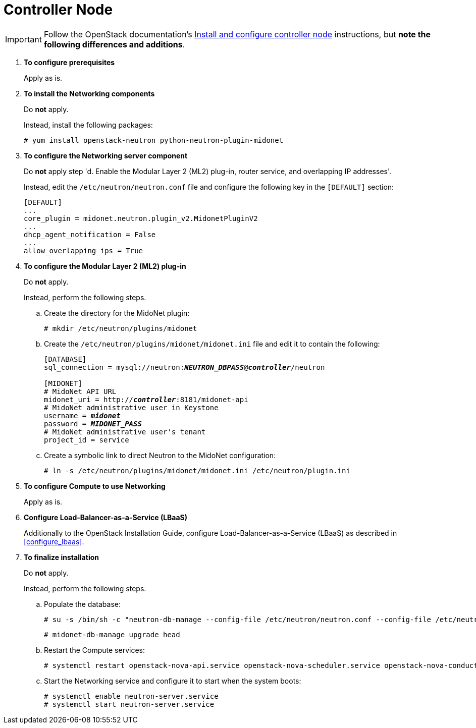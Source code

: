 [[neutron_controller_node_installation]]
= Controller Node

[IMPORTANT]
Follow the OpenStack documentation's
http://docs.openstack.org/kilo/install-guide/install/yum/content/neutron-controller-node.html[Install and configure controller node]
instructions, but *note the following differences and additions*.

. *To configure prerequisites*
+
====
Apply as is.
====

. *To install the Networking components*
+
====
Do *not* apply.

Instead, install the following packages:

[source]
----
# yum install openstack-neutron python-neutron-plugin-midonet
----
====

. *To configure the Networking server component*
+
====
Do *not* apply step 'd. Enable the Modular Layer 2 (ML2) plug-in, router
service, and overlapping IP addresses'.

Instead, edit the `/etc/neutron/neutron.conf` file and configure the following
key in the `[DEFAULT]` section:
[source]
----
[DEFAULT]
...
core_plugin = midonet.neutron.plugin_v2.MidonetPluginV2
...
dhcp_agent_notification = False
...
allow_overlapping_ips = True
----
====

. *To configure the Modular Layer 2 (ML2) plug-in*
+
====
Do *not* apply.

Instead, perform the following steps.

.. Create the directory for the MidoNet plugin:
+
[source]
----
# mkdir /etc/neutron/plugins/midonet
----
+
.. Create the `/etc/neutron/plugins/midonet/midonet.ini` file and edit it to
contain the following:
+
[literal,subs="quotes"]
----
[DATABASE]
sql_connection = mysql://neutron:**_NEUTRON_DBPASS_**@*_controller_*/neutron

[MIDONET]
# MidoNet API URL
midonet_uri = http://*_controller_*:8181/midonet-api
# MidoNet administrative user in Keystone
username = *_midonet_*
password = *_MIDONET_PASS_*
# MidoNet administrative user's tenant
project_id = service
----
+
.. Create a symbolic link to direct Neutron to the MidoNet configuration:
+
[source]
----
# ln -s /etc/neutron/plugins/midonet/midonet.ini /etc/neutron/plugin.ini
----
+
====

. *To configure Compute to use Networking*
+
====
Apply as is.
====

. *Configure Load-Balancer-as-a-Service (LBaaS)*
+
====
Additionally to the OpenStack Installation Guide, configure
Load-Balancer-as-a-Service (LBaaS) as described in xref:configure_lbaas[].
====

. *To finalize installation* [[neutron_controller_node_installation_finalize]]
+
====
Do *not* apply.

Instead, perform the following steps.

.. Populate the database:
+
[source]
----
# su -s /bin/sh -c "neutron-db-manage --config-file /etc/neutron/neutron.conf --config-file /etc/neutron/plugins/midonet/midonet.ini upgrade kilo" neutron
----
+
[source]
----
# midonet-db-manage upgrade head
----
+
.. Restart the Compute services:
+
[source]
----
# systemctl restart openstack-nova-api.service openstack-nova-scheduler.service openstack-nova-conductor.service
----
+
.. Start the Networking service and configure it to start when the system boots:
+
[source]
----
# systemctl enable neutron-server.service
# systemctl start neutron-server.service
----
====
